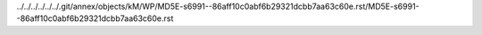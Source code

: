 ../../../../../../.git/annex/objects/kM/WP/MD5E-s6991--86aff10c0abf6b29321dcbb7aa63c60e.rst/MD5E-s6991--86aff10c0abf6b29321dcbb7aa63c60e.rst